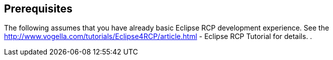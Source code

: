 == Prerequisites

The following assumes that you have already basic Eclipse RCP
development experience. See the
http://www.vogella.com/tutorials/Eclipse4RCP/article.html - Eclipse RCP Tutorial
for details.
.
	
	